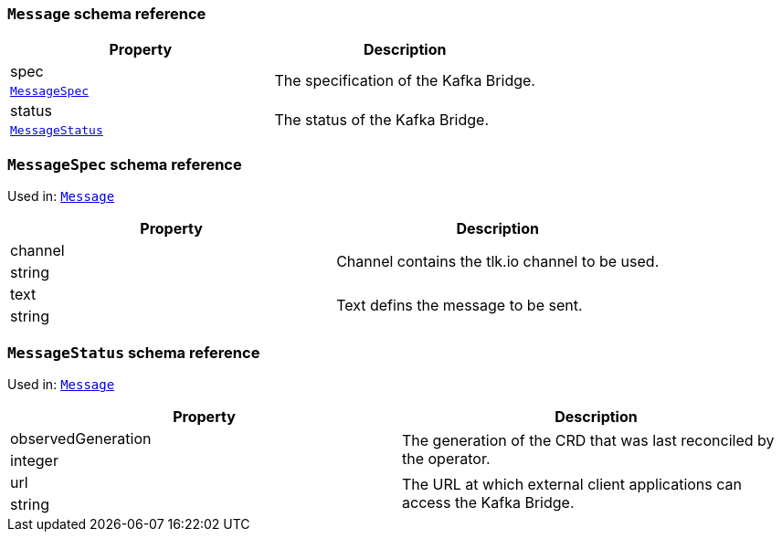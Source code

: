 // This file is auto-generated by io.strimzi.crdgenerator.DocGenerator.
// To change this documentation you need to edit the Java sources.

[id='type-Message-{context}']
### `Message` schema reference


[options="header"]
|====
|Property       |Description
|spec    1.2+<.<|The specification of the Kafka Bridge.
|xref:type-MessageSpec-{context}[`MessageSpec`]
|status  1.2+<.<|The status of the Kafka Bridge.
|xref:type-MessageStatus-{context}[`MessageStatus`]
|====

[id='type-MessageSpec-{context}']
### `MessageSpec` schema reference

Used in: xref:type-Message-{context}[`Message`]


[options="header"]
|====
|Property        |Description
|channel  1.2+<.<|Channel contains the tlk.io channel to be used.
|string
|text     1.2+<.<|Text defins the message to be sent.
|string
|====

[id='type-MessageStatus-{context}']
### `MessageStatus` schema reference

Used in: xref:type-Message-{context}[`Message`]


[options="header"]
|====
|Property                   |Description
|observedGeneration  1.2+<.<|The generation of the CRD that was last reconciled by the operator.
|integer
|url                 1.2+<.<|The URL at which external client applications can access the Kafka Bridge.
|string
|====

